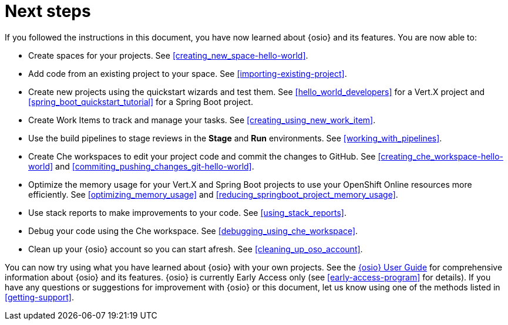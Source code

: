 [id="next_steps"]
= Next steps

If you followed the instructions in this document, you have now learned about {osio} and its features. You are now able to:

* Create spaces for your projects. See <<creating_new_space-hello-world>>.
* Add code from an existing project to your space. See <<importing-existing-project>>.
* Create new projects using the quickstart wizards and test them. See <<hello_world_developers>> for a Vert.X project and <<spring_boot_quickstart_tutorial>> for a Spring Boot project.
* Create Work Items to track and manage your tasks. See <<creating_using_new_work_item>>.
* Use the build pipelines to stage reviews in the *Stage* and *Run* environments. See <<working_with_pipelines>>.
* Create Che workspaces to edit your project code and commit the changes to GitHub. See <<creating_che_workspace-hello-world>> and <<commiting_pushing_changes_git-hello-world>>.
* Optimize the memory usage for your Vert.X and Spring Boot projects to use your OpenShift Online resources more efficiently. See <<optimizing_memory_usage>> and <<reducing_springboot_project_memory_usage>>.
* Use stack reports to make improvements to your code. See <<using_stack_reports>>.
* Debug your code using the Che workspace. See <<debugging_using_che_workspace>>.
* Clean up your {osio} account so you can start afresh. See <<cleaning_up_oso_account>>.

You can now try using what you have learned about {osio} with your own projects. See the link:user_guide.html[{osio} User Guide] for comprehensive information about {osio} and its features. {osio} is currently Early Access only (see <<early-access-program>> for details). If you have any questions or suggestions for improvement with {osio} or this document, let us know using one of the methods listed in <<getting-support>>.
